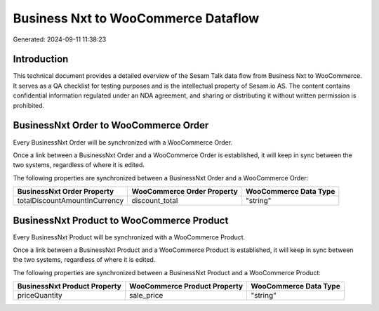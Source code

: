====================================
Business Nxt to WooCommerce Dataflow
====================================

Generated: 2024-09-11 11:38:23

Introduction
------------

This technical document provides a detailed overview of the Sesam Talk data flow from Business Nxt to WooCommerce. It serves as a QA checklist for testing purposes and is the intellectual property of Sesam.io AS. The content contains confidential information regulated under an NDA agreement, and sharing or distributing it without written permission is prohibited.

BusinessNxt Order to WooCommerce Order
--------------------------------------
Every BusinessNxt Order will be synchronized with a WooCommerce Order.

Once a link between a BusinessNxt Order and a WooCommerce Order is established, it will keep in sync between the two systems, regardless of where it is edited.

The following properties are synchronized between a BusinessNxt Order and a WooCommerce Order:

.. list-table::
   :header-rows: 1

   * - BusinessNxt Order Property
     - WooCommerce Order Property
     - WooCommerce Data Type
   * - totalDiscountAmountInCurrency
     - discount_total
     - "string"


BusinessNxt Product to WooCommerce Product
------------------------------------------
Every BusinessNxt Product will be synchronized with a WooCommerce Product.

Once a link between a BusinessNxt Product and a WooCommerce Product is established, it will keep in sync between the two systems, regardless of where it is edited.

The following properties are synchronized between a BusinessNxt Product and a WooCommerce Product:

.. list-table::
   :header-rows: 1

   * - BusinessNxt Product Property
     - WooCommerce Product Property
     - WooCommerce Data Type
   * - priceQuantity
     - sale_price
     - "string"

